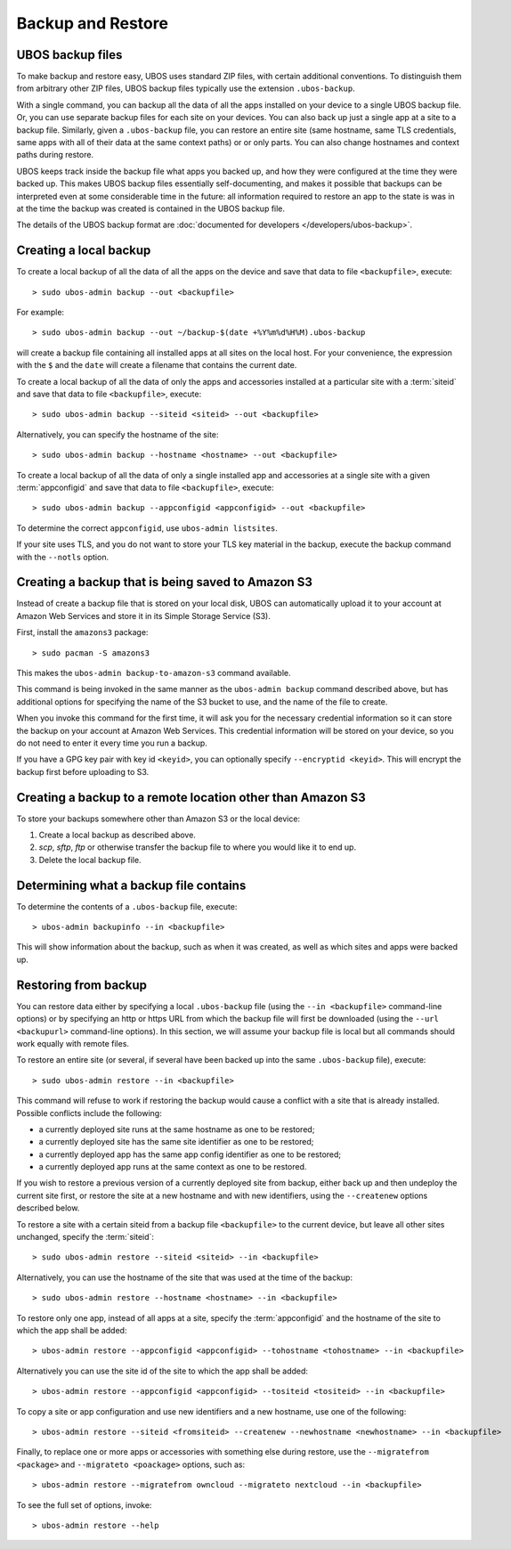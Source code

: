 Backup and Restore
==================

UBOS backup files
-----------------

To make backup and restore easy, UBOS uses standard ZIP files, with certain additional
conventions. To distinguish them from arbitrary other ZIP files, UBOS backup files
typically use the extension ``.ubos-backup``.

With a single command, you can backup all the data of all the apps installed on your device
to a single UBOS backup file. Or, you can use separate backup files for each site on your devices.
You can also back up just a single app at a site to a backup file. Similarly, given
a ``.ubos-backup`` file, you can restore an entire site (same hostname, same
TLS credentials, same apps with all of their data at the same context paths) or
or only parts. You can also change hostnames and context paths during restore.

UBOS keeps track inside the backup file what apps you backed up, and how they were
configured at the time they were backed up. This makes UBOS backup files essentially
self-documenting, and makes it possible that backups can be interpreted even at some
considerable time in the future: all information required to restore an app to the state
is was in at the time the backup was created is contained in the UBOS backup file.

The details of the UBOS backup format are
:doc:`documented for developers </developers/ubos-backup>`.

Creating a local backup
-----------------------

To create a local backup of all the data of all the apps on the device
and save that data to file ``<backupfile>``, execute::

   > sudo ubos-admin backup --out <backupfile>

For example::

   > sudo ubos-admin backup --out ~/backup-$(date +%Y%m%d%H%M).ubos-backup

will create a backup file containing all installed apps at all sites on the local host.
For your convenience, the expression with the ``$`` and the ``date`` will create
a filename that contains the current date.

To create a local backup of all the data of only the apps and accessories installed at a
particular site with a :term:`siteid` and save that data to file ``<backupfile>``, execute::

   > sudo ubos-admin backup --siteid <siteid> --out <backupfile>

Alternatively, you can specify the hostname of the site::

   > sudo ubos-admin backup --hostname <hostname> --out <backupfile>

To create a local backup of all the data of only a single installed app and accessories
at a single site with a given :term:`appconfigid` and save that data to file
``<backupfile>``, execute::

   > sudo ubos-admin backup --appconfigid <appconfigid> --out <backupfile>

To determine the correct ``appconfigid``, use ``ubos-admin listsites``.

If your site uses TLS, and you do not want to store your TLS key material in the
backup, execute the backup command with the ``--notls`` option.

Creating a backup that is being saved to Amazon S3
--------------------------------------------------

Instead of create a backup file that is stored on your local disk, UBOS can
automatically upload it to your account at Amazon Web Services and store it
in its Simple Storage Service (S3).

First, install the ``amazons3`` package::

   > sudo pacman -S amazons3

This makes the ``ubos-admin backup-to-amazon-s3`` command available.

This command is being invoked in the same manner as the ``ubos-admin backup``
command described above, but has additional options for specifying the
name of the S3 bucket to use, and the name of the file to create.

When you invoke this command for the first time, it will ask you for the
necessary credential information so it can store the backup on your account
at Amazon Web Services. This credential information will be stored on your
device, so you do not need to enter it every time you run a backup.

If you have a GPG key pair with key id ``<keyid>``, you can
optionally specify ``--encryptid <keyid>``. This will encrypt the backup
first before uploading to S3.

Creating a backup to a remote location other than Amazon S3
-----------------------------------------------------------

To store your backups somewhere other than Amazon S3 or the local device:

#. Create a local backup as described above.
#. `scp`, `sftp`, `ftp` or otherwise transfer the backup file to where you
   would like it to end up.
#. Delete the local backup file.

Determining what a backup file contains
---------------------------------------

To determine the contents of a ``.ubos-backup`` file, execute::

   > ubos-admin backupinfo --in <backupfile>

This will show information about the backup, such as when it was created,
as well as which sites and apps were backed up.

Restoring from backup
---------------------

You can restore data either by specifying a local ``.ubos-backup`` file
(using the ``--in <backupfile>`` command-line options) or by specifying an
http or https URL from which the backup file will first be downloaded (using the
``--url <backupurl>`` command-line options). In this section, we will assume
your backup file is local but all commands should work equally with remote
files.

To restore an entire site (or several, if several have been backed up into
the same ``.ubos-backup`` file), execute::

   > sudo ubos-admin restore --in <backupfile>

This command will refuse to work if restoring the backup would cause a
conflict with a site that is already installed. Possible conflicts include
the following:

* a currently deployed site runs at the same hostname as one to be restored;
* a currently deployed site has the same site identifier as one to be restored;
* a currently deployed app has the same app config identifier as one to be restored;
* a currently deployed app runs at the same context as one to be restored.

If you wish to restore a previous version of a currently deployed site from
backup, either back up and then undeploy the current site first, or restore
the site at a new hostname and with new identifiers, using the ``--createnew``
options described below.

To restore a site with a certain siteid from a backup file ``<backupfile>`` to the
current device, but leave all other sites unchanged, specify the :term:`siteid`::

   > sudo ubos-admin restore --siteid <siteid> --in <backupfile>

Alternatively, you can use the hostname of the site that was used at the time
of the backup::

   > sudo ubos-admin restore --hostname <hostname> --in <backupfile>

To restore only one app, instead of all apps at a site, specify the :term:`appconfigid`
and the hostname of the site to which the app shall be added::

   > ubos-admin restore --appconfigid <appconfigid> --tohostname <tohostname> --in <backupfile>

Alternatively you can use the site id of the site to which the app shall be added::

   > ubos-admin restore --appconfigid <appconfigid> --tositeid <tositeid> --in <backupfile>

To copy a site or app configuration and use new identifiers and a new hostname,
use one of the following::

   > ubos-admin restore --siteid <fromsiteid> --createnew --newhostname <newhostname> --in <backupfile>

Finally, to replace one or more apps or accessories with something else during restore, use
the ``--migratefrom <package>`` and ``--migrateto <poackage>`` options, such as::

   > ubos-admin restore --migratefrom owncloud --migrateto nextcloud --in <backupfile>

To see the full set of options, invoke::

   > ubos-admin restore --help
